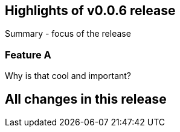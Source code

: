 == Highlights of v0.0.6 release

Summary - focus of the release

=== Feature A

Why is that cool and important?

== All changes in this release

// changelog:generate
